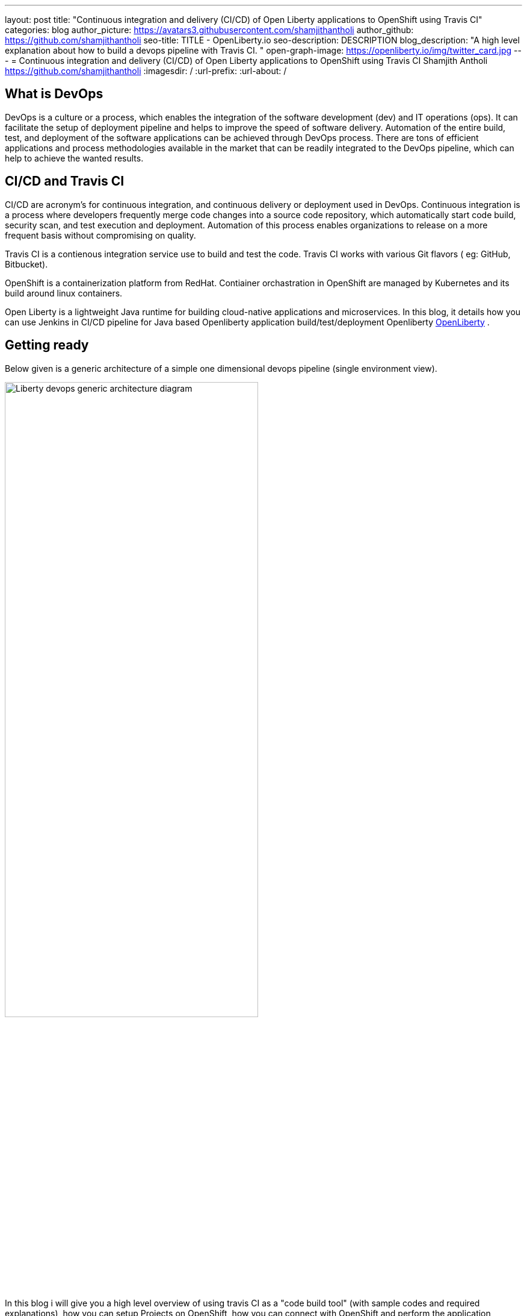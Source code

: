 ---
layout: post
title: "Continuous integration and delivery (CI/CD) of Open Liberty applications to OpenShift using Travis CI"
categories: blog
author_picture: https://avatars3.githubusercontent.com/shamjithantholi
author_github: https://github.com/shamjithantholi
seo-title: TITLE - OpenLiberty.io
seo-description: DESCRIPTION
blog_description: "A high level explanation about how to build a devops pipeline with Travis CI. "
open-graph-image: https://openliberty.io/img/twitter_card.jpg
---
= Continuous integration and delivery (CI/CD) of Open Liberty applications to OpenShift using Travis CI
Shamjith Antholi https://github.com/shamjithantholi
:imagesdir: /
:url-prefix:
:url-about: /

[#Intro]
== What is DevOps
DevOps is a culture or a process, which enables the integration of the software development (dev) and IT operations (ops). It can facilitate the setup of deployment pipeline and helps to improve the speed of software delivery. Automation of the entire build, test, and deployment of the software applications can be achieved through DevOps process. There are tons of efficient applications and process methodologies available in the market that can be readily integrated to the DevOps pipeline, which can help to achieve the wanted results.

== CI/CD and Travis CI
CI/CD are acronym’s for continuous integration, and continuous delivery or deployment used in DevOps. Continuous integration is a process where developers frequently merge code changes into a source code repository, which automatically start code build, security scan, and test execution and deployment. Automation of this process enables organizations to release on a more frequent basis without compromising on quality.

Travis CI is a contienous integration service use to build and test the code. Travis CI works with various Git flavors ( eg: GitHub, Bitbucket).

OpenShift is a containerization platform from RedHat. Contiainer orchastration in OpenShift are managed by Kubernetes and its build around linux containers.

Open Liberty is a lightweight Java runtime for building cloud-native applications and microservices. In this blog, it details how you can use Jenkins in CI/CD pipeline for Java based Openliberty application build/test/deployment Openliberty link:https://openliberty.io[OpenLiberty] .

== Getting ready
Below given is a generic architecture of a simple one dimensional devops pipeline (single environment view).

image::/img/blog/liberty-devops-generic-architecture.png[Liberty devops generic architecture diagram ,width=70%,align="center"]

In this blog i will give you a high level overview of using travis CI as a "code build tool" (with sample codes and required explanations), how you can setup Projects on OpenShift, how you can connect with OpenShift and perform the application deployment, docker registry concepts, security scanning, unit and functional testing with Travis etc. Detailed explanation of technologies used in this blog, tool installation, complex devops pipeline design details of multi-environment application deployment are not in the scope of this blog. 

Basic understanding of git, Docker and containerization concepts are a prerequisite for this blog.

The standard Dockerfile which you use in general will not be enough to do the Liberty application deployment on containerized environment, a sample OpenLiberty compliant Dockerfile snipped in given below, please configure it as per your requirement

  FROM icr.io/appcafe/open-liberty:kernel-slim-java8-openj9-ubi
  # Add Liberty server configuration including all necessary features
COPY --chown=1001:0  server.xml /config/
# Modify feature repository (optional)
# A sample is in the 'Getting Required Features' section below
COPY --chown=1001:0 featureUtility.properties /opt/ol/wlp/etc/
# This script will add the requested XML snippets to enable Liberty features and grow image to be fit-for-purpose using featureUtility. 
# Only available in 'kernel-slim'. The 'full' tag already includes all features for convenience.
RUN features.sh
# Add interim fixes (optional)
#COPY --chown=1001:0  interim-fixes /opt/ol/fixes/
.
.
.
.
RUN cp <open-liberty-application>.war /config/dropins/
RUN chmod 755 /config/dropins/<open-liberty-application>.war
RUN chown 1001:0 /config/dropins/<open-liberty-application>.war
WORKDIR /
# This script will add the requested server configurations, apply any interim fixes and populate caches to optimize runtime
RUN configure.sh


=== Travis CI setup and features ===

Provision *Travis CI* from link:https://www.travis-ci.com/?_gl=1%2A1tiil9q%2A_ga%2AMTIwMjg2NTQ2NS4xNjUwNTUwODU5%2A_ga_XRYGSZFQ0P%2AMTY1MDkwOTQwMC40LjAuMTY1MDkwOTQwOC41Mg..[Travis CI] and integrate your GitHub repository with it (when your personal profile or repository is integrated with travis CI, presense of a *.travis.yml* file in the repository will be enough for syncing that repository with travis CI). 

     --> Go to "https://app.travis-ci.com/signin" and Sign up with GitHub.
     --> Accept the Authorization of Travis CI. You’ll be redirected to GitHub.

image::/img/blog/travisci-homepage.png[Travis CI - Github integration ,width=50%,align="center"]

image::/img/blog/travis-integrated-gitrepo.png[Travis CI - Github integration ,width=50%,align="center"]

     --> Activate the required project as shown in the above screenshot


*Additional tools*

Basic additional tools required on CI/CD pipeline apart from Jenkins are 

* A source code management (SCM) tool like GitHub.

     Provision a public or private github repository (github.com) and checkin your code into it. 
     Create any branching strategy of your choice (example: develop --> qa --> develop branch hierarchy). More details about branch are available here "https://www.atlassian.com/git/tutorials/comparing-workflows/gitflow-workflow" 

* Vulnerability scanning tools, like Aqua, Trivy, NexusIQ, Sonarqube (optional)

      Vulnerability scan will discover the critical issues in the source code and the open source jar files used 
      in the application. 
      Vulnerability scan can be done on multiple phases, either using CLI commands in Travis CI along with the application 
      code build commands or by manually uploading all the jars to the 
      scanning software or by scanning the docker image created for deployment. 
      Most of the scanning softwares do have a recommendation section which we can use to select the correct jar (please 
      verify the database against which those applications are comparing the vulnerability score and take the best decision for your application). 
      Static code analysis can be done based on the code rules made available by the scanning product or you can develop 
      your own custom rules against which you can scan your code before production deployment to find out any critical faults. 
      Softwares like Aqua (docker image scan - "https://www.aquasec.com") and Aqua trivy ("https://www.aquasec.com/products/trivy/"), SonarQube (static code analysis - "https://www.sonarqube.org"), NexusIQ (jar scan - "https://help.sonatype.com/iqserver") are popular in market for this. 
      More details are given in the below sections.

* OpenShift container platform 

     I am using OpenShift (https://www.redhat.com/en/technologies/cloud-computing/openshift) for this blog. Provision the OpenShift  
     cluster on IBM cloud (https://cloud.ibm.com), generate OpenShift token for CLI connectivity, verify the basic 
     k8s cluster login commands to various clusters or namespaces (like dev cluster, qa cluster etc). 
     You can use any other kubernetes service of your choice.     

* Logging and monitoring

     Since the cloud application usage are charged based on time used, it's very important to design the use of cloud 
     resources in an efficient way. Memory usage stats and application storage plan is important in this perspective 
     because the choice of memory/CPU numbers can be set based on this stats, also choice of storage devices and 
     its amount allocation also can be selected based on these data.
     Also, OpenShift/kubernetes does not store any logs or memory stats permanently. There are applications like dynatrace and 
     grafana available in market for storing memory stats permanently and applications like prometheus and splunk in 
     market for storing application and cluster log permanently. 
     More details about the tools and k8s commands are given in below sections
    

== OpenShift project setup

The first step is to complete the openshift platform setup to make it ready for application deployment. After installing/provisioning a managed OpenShift, login to it using username and password and get the authentication token which is going to be used in Travis CI for connectivity

image::/img/blog/openshift-cli-tools.png[OpenShift CLI tools ,width=70%,align="center"]

Unzip the downloaded OCP cli and upload the same to your GitHub repository. 

Login to OpenShift from CLI and create a new project/namespace and change to that namespace.

image::/img/blog/ocp-login.png[OpenShift login details ,width=70%,align="center"]

create an OpenShift secret to checkout the code from GitHub to OpenShift
     
     1. Generate GitHub public key and private key
          $git clone <git-ssh-url:<sample-project>
          $cd sample-project
          $ssh-kegen
     2. Copy the public key to GitHub project settings
     3. Run this command to create a source secret in OpenShift

        oc create secret generic ssh-git \
              --from-file=ssh-privatekey=/Users/<username>/.ssh/id_rsa \
              --type=kubernetes.io/ssh-auth           


It's recommended to adhere to the concept of infrastructure as a code (IaaC) in DevOps pipeline, pipeline scripting based jenkins jobs are a good example of this

You can write link:https://www.jenkins.io/doc/book/pipeline/syntax/[Jenkins pipeline code] in one of the following ways:

1 -> Writing pipeline code directly in Jenkins (Need to take the backup of this jenkins instance to secure the code)

image::/img/blog/pipeline-code-on-jenkins.png[Pipeline code directly on Jenkins ,width=70%,align="center"]

2 -> Writing pipeline code on Jenkinsfile (a plain text file) in git and mapping the same into Jenkins. 

image::/img/blog/pipeline-code-on-git.png[Pipeline code on Git ,width=50%,align="center"]

3 -> If you have specific build/deployment configurations for separate environments, such as dev, staging, and production, you create a separate Jenkinsfile for each environment and store it in that environment specific git repo  branches. 

image::/img/blog/multiple-branch-pipeline-jenkinsview.png[Multi branch pipeline setup ,width=60%,align="center"]

image::/img/blog/multiple-branch-pipeline-gitview.png[Multi branch pipeline setup git branch view,width=30%,align="center"]

Only CLI commands can be used in pipeline code, on the other side, free style and maven type job have the advantage of UI based configuration.
Pipeline code syntax can be found at link:https://www.jenkins.io/doc/pipeline/tour/hello-world/[pipeline syntax]. On jenkins, use this page to generate pipeline code link:http://localhost:8080/job/pipeline_test/pipeline-syntax/[Jenkins] (sample page).

== Building the Liberty Java code, packaging and generating Docker image

Below given sample pipeline code can perform the code build, packaging and generating docker image and pushing the same to remote docker hub. You can use it by modifying the parameter section (<>)

 pipeline {
     agent any
     stages {
       stage('Build') {
           steps {
                checkout([$class: 'GitSCM', branches: [[name: '*/main']], extensions: [], userRemoteConfigs: [[credentialsId: ‘<git token>, url: 'https://github.com/liberty/app.git']]])

                    sh '''
                            mvn -U package
                            docker login <remote-docker-image-repository-url> -u "${USERNAME}" -p “${PASSWORD}”
            docker tag liberty-$<code identifier>:$<docker image version> <remote-docker-image-repository-url>/<docker-repo-name>/liberty-$<code identifier>:$<docker image version>
            docker push <remote-docker-image-repository-url>/<docker-repo-name>/liberty-$<code identifier>:$<docker image version>

                    '''   
                   }}}}


Following are the parameter used in this example code

* git token: Personal access token generated from github.
* remote-docker-image-repository-url : Docker hub repository url.
* USERNAME/PASSWWORD: user name and password to connect to docker registry.

image::/img/blog/jenkins-cred-binding-and-corresponding-param.png[Pipeline credential binding and corresponding param,width=30%,align="center"]

* code identifier: This is optional, a unique docker image identifier
* docker image version: docker image version number, a unique identifier   

*Security scan* Security scan can be done along with maven build command (CLI commands way of application scanning) or can do it in a separate pipeline stage. 

For static code analysis, we can use SonarQube community edition. Install sonarqube server by either using file startup type from cli downloading the package in link:https://www.sonarqube.org/success-download-community-edition/[SonarQube server install package] or use docker way as explained in link:https://docs.sonarqube.org/latest/setup/get-started-2-minutes/[Sonarqube server install steps]. SonarQube jenkins client setup details are given in this page link:https://docs.sonarqube.org/latest/analysis/scan/sonarscanner-for-jenkins/[SonarQube client for jenkins]. 

For Docker image scan, you can use link:https://hub.docker.com/r/aquasec/trivy/[Docker image scan with trivy]. This scan will provide the vulnerability details of open source jars used in the application.Sample commands are given below

       sh '''
             docker login -u $docker_login -p $docker_password
             docker build -t $docker_login/sampleapp:v1.0 .
             docker push $docker_login/sampleapp:v1.0 
             docker run aquasec/trivy image $docker_login/sampleapp:v1.0
       '''



== Deployment (CLI) 

For simplicity, I will use the command line (CLI) option to configure Jenkins to deploy a Liberty application to Kubernetes. You could use one of many tools though, such as Helm, Travis CI, Circle CI, etc.

Create a new stage in the pipeline code and write all the required commands between the shell option (sample commands give below)
                           
                           sh '''
                              ibmcloud ks cluster config --cluster $CLUSTER-ID
                              kubectl config current-context
                              kubectl create -f deploy/deployment.yaml #( simple k8s deployment command )
                              kubectl create -f deploy/service.yaml #( simple k8s deployment command )
                              kubectl create -f deploy/route.yaml #( simple k8s deployment command )
                              '''

Maintain all the kubernetes configuration files in the same code repository (under a folder called "deploy") 

When Jenkins has checked out the Liberty Java application code for the code build, all the Kubernetes configuration files are also downloaded to the Jenkins workspace so that Jenkins can run the IBM Cloud and Kubernetes commands to connect to the Kubernetes cluster and deploy the application.

 -> Set the kubernetes context as per the requirement, for example, if we need to deploy into development cluster, 
 then the context should be set to development cluster, for deployment into QA environment, 
 set it into QA context ( this context setting is depending on the design of the cluster)

All the other required application deployment commands are available in this kubernetes command page which is very straightforward
link:https://kubernetes.io/docs/reference/kubectl/cheatsheet/[Kubernetes sample commands] 

== QA testing options
Apart from running JUnit test cases along with the code build phase, Jenkins can trigger functional and integration QA test cases automatically after deploying the Liberty application.

Configure the test cases on jenkins job and test it manually. Create an "Authentication Token" in "Trigger builds remotely" section under "Build Triggers". Trigger this test case from docker "entrypoint" file using remote rest api call using this authentication token as the identifier

Eg: curl -I -u <auth-token> https://<jenkins-host>/job/<job-name>/build?token=<authentication-token>
Note: Auth token can be generated from postman

== Kubernetes monitoring tools

Kubernetes provides commands to check the application/cluster logs and memory/cpu usage through the commands like 

    -> kubectl logs ..
    -> cat /sys/fs/cgroup/cpu/cpuacct.usage (after connecting to k8s pod)
    -> cat /sys/fs/cgroup/memory/memory.usage_in_bytes (after connecting to k8s pod)

For persistence of logs and usage stats, there are sevaral applications available in the market which can be integrated with kubernetes, details about some of those apps are given below

These tools are deployed in kubernetes cluster itself where the application is running and exposed using route and access the gathered details from UI.

    -> https://grafana.com/oss/loki/
    -> https://medium.com/nerd-for-tech/logging-at-scale-in-kubernetes-using-grafana-loki-3bb2eb0c0872
    -> https://prometheus.io
    -> https://k21academy.com/docker-kubernetes/prometheus-grafana-monitoring/



== Conclusion
There are many ways in which you can configure your DevOps pipeline. This blog post is a quick introduction to how you can use Jenkins to set up a simple CI/CD pipeline to build and deploy your Liberty Java applications.
